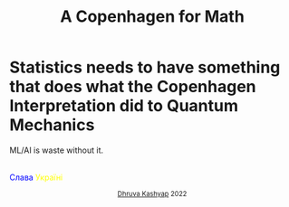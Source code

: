 #+TITLE: A Copenhagen for Math
#+EXPORT_FILE_NAME: war.html
#+OPTIONS: toc:nil
#+HTML_HEAD: <link rel="stylesheet" type="text/css" href="../styles_org.css" />

* Statistics needs to have something that does what the Copenhagen Interpretation did to Quantum Mechanics

ML/AI is waste without it.

#+BEGIN_EXPORT html
<br>
<span style="color:blue">Слава</span><span style="color:yellow"> Україні</span>
<p style="text-align:center">
    <small><a href="../index.html">Dhruva Kashyap</a> 2022</small>
</p>
#+END_EXPORT
